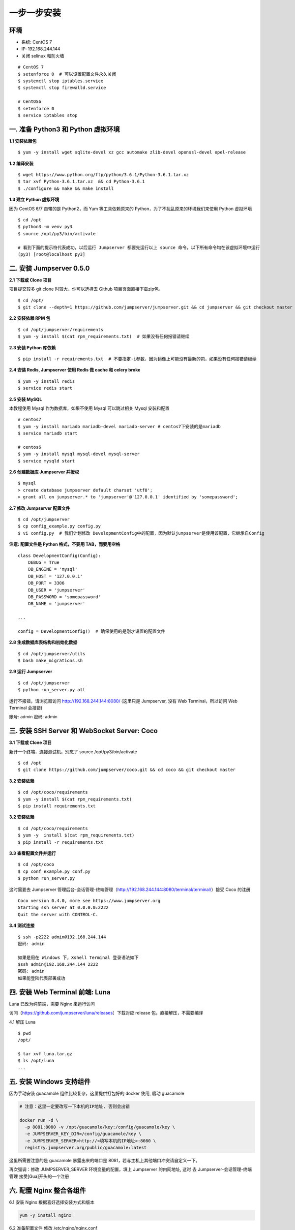 一步一步安装
--------------------------

环境
~~~~~~~

-  系统: CentOS 7
-  IP: 192.168.244.144
-  关闭 selinux 和防火墙

::

    # CentOS 7
    $ setenforce 0  # 可以设置配置文件永久关闭
    $ systemctl stop iptables.service
    $ systemctl stop firewalld.service

    # CentOS6
    $ setenforce 0
    $ service iptables stop

一. 准备 Python3 和 Python 虚拟环境
~~~~~~~~~~~~~~~~~~~~~~~~~~~~~~~~~~~~~~~~~

**1.1 安装依赖包**

::

    $ yum -y install wget sqlite-devel xz gcc automake zlib-devel openssl-devel epel-release

**1.2 编译安装**

::

    $ wget https://www.python.org/ftp/python/3.6.1/Python-3.6.1.tar.xz
    $ tar xvf Python-3.6.1.tar.xz  && cd Python-3.6.1
    $ ./configure && make && make install

**1.3 建立 Python 虚拟环境**

因为 CentOS 6/7 自带的是 Python2，而 Yum 等工具依赖原来的 Python，为了不扰乱原来的环境我们来使用 Python 虚拟环境

::

    $ cd /opt
    $ python3 -m venv py3
    $ source /opt/py3/bin/activate

    # 看到下面的提示符代表成功，以后运行 Jumpserver 都要先运行以上 source 命令，以下所有命令均在该虚拟环境中运行
    (py3) [root@localhost py3]

二. 安装 Jumpserver 0.5.0
~~~~~~~~~~~~~~~~~~~~~~~~~~~~~~

**2.1 下载或 Clone 项目**

项目提交较多 git clone 时较大，你可以选择去 Github 项目页面直接下载zip包。

::

    $ cd /opt/
    $ git clone --depth=1 https://github.com/jumpserver/jumpserver.git && cd jumpserver && git checkout master

**2.2 安装依赖 RPM 包**

::

    $ cd /opt/jumpserver/requirements
    $ yum -y install $(cat rpm_requirements.txt)  # 如果没有任何报错请继续

**2.3 安装 Python 库依赖**

::

    $ pip install -r requirements.txt  # 不要指定-i参数，因为镜像上可能没有最新的包，如果没有任何报错请继续

**2.4 安装 Redis, Jumpserver 使用 Redis 做 cache 和 celery broke**

::

    $ yum -y install redis
    $ service redis start

**2.5 安装 MySQL**

本教程使用 Mysql 作为数据库，如果不使用 Mysql 可以跳过相关 Mysql 安装和配置

::

    # centos7
    $ yum -y install mariadb mariadb-devel mariadb-server # centos7下安装的是mariadb
    $ service mariadb start

    # centos6
    $ yum -y install mysql mysql-devel mysql-server
    $ service mysqld start

**2.6 创建数据库 Jumpserver 并授权**

::

    $ mysql
    > create database jumpserver default charset 'utf8';
    > grant all on jumpserver.* to 'jumpserver'@'127.0.0.1' identified by 'somepassword';

**2.7 修改 Jumpserver 配置文件**

::

    $ cd /opt/jumpserver
    $ cp config_example.py config.py
    $ vi config.py  # 我们计划修改 DevelopmentConfig中的配置，因为默认jumpserver是使用该配置，它继承自Config

**注意: 配置文件是 Python 格式，不要用 TAB，而要用空格**

::

    class DevelopmentConfig(Config):
        DEBUG = True
        DB_ENGINE = 'mysql'
        DB_HOST = '127.0.0.1'
        DB_PORT = 3306
        DB_USER = 'jumpserver'
        DB_PASSWORD = 'somepassword'
        DB_NAME = 'jumpserver'

    ...

    config = DevelopmentConfig()  # 确保使用的是刚才设置的配置文件

**2.8 生成数据库表结构和初始化数据**

::

    $ cd /opt/jumpserver/utils
    $ bash make_migrations.sh

**2.9 运行 Jumpserver**

::

    $ cd /opt/jumpserver
    $ python run_server.py all

运行不报错，请浏览器访问 http://192.168.244.144:8080/
(这里只是 Jumpserver, 没有 Web Terminal，所以访问 Web Terminal 会报错)

账号: admin 密码: admin

三. 安装 SSH Server 和 WebSocket Server: Coco
~~~~~~~~~~~~~~~~~~~~~~~~~~~~~~~~~~~~~~~~~~~~~~~~~

**3.1 下载或 Clone 项目**

新开一个终端，连接测试机，别忘了 source /opt/py3/bin/activate

::

    $ cd /opt
    $ git clone https://github.com/jumpserver/coco.git && cd coco && git checkout master

**3.2 安装依赖**

::

    $ cd /opt/coco/requirements
    $ yum -y install $(cat rpm_requirements.txt)
    $ pip install requirements.txt


**3.2 安装依赖**

::

    $ cd /opt/coco/requirements
    $ yum -y  install $(cat rpm_requirements.txt)
    $ pip install -r requirements.txt

**3.3 查看配置文件并运行**

::

    $ cd /opt/coco
    $ cp conf_example.py conf.py
    $ python run_server.py

这时需要去 Jumpserver 管理后台-会话管理-终端管理（http://192.168.244.144:8080/terminal/terminal/）接受 Coco 的注册

::

    Coco version 0.4.0, more see https://www.jumpserver.org
    Starting ssh server at 0.0.0.0:2222
    Quit the server with CONTROL-C.

**3.4 测试连接**

::

    $ ssh -p2222 admin@192.168.244.144
    密码: admin

    如果是用在 Windows 下，Xshell Terminal 登录语法如下
    $ssh admin@192.168.244.144 2222
    密码: admin
    如果能登陆代表部署成功

四. 安装 Web Terminal 前端: Luna
~~~~~~~~~~~~~~~~~~~~~~~~~~~~~~~~~~

Luna 已改为纯前端，需要 Nginx 来运行访问

访问（https://github.com/jumpserver/luna/releases）下载对应 release 包，直接解压，不需要编译

4.1 解压 Luna

::

    $ pwd
    /opt/

    $ tar xvf luna.tar.gz
    $ ls /opt/luna
    ...

五. 安装 Windows 支持组件
~~~~~~~~~~~~~~~~~~~~~~~~~~

因为手动安装 guacamole 组件比较复杂，这里提供打包好的 docker 使用, 启动 guacamole

.. code:: shell


    # 注意：这里一定要改写一下本机的IP地址, 否则会出错

    docker run -d \
      -p 8081:8080 -v /opt/guacamole/key:/config/guacamole/key \
      -e JUMPSERVER_KEY_DIR=/config/guacamole/key \
      -e JUMPSERVER_SERVER=http://<填写本机的IP地址>:8080 \
      registry.jumpserver.org/public/guacamole:latest

这里所需要注意的是 guacamole 暴露出来的端口是 8081，若与主机上其他端口冲突请自定义一下。

再次强调：修改 JUMPSERVER_SERVER 环境变量的配置，填上 Jumpserver 的内网地址, 这时
去 Jumpserver-会话管理-终端管理 接受[Gua]开头的一个注册



六. 配置 Nginx 整合各组件
~~~~~~~~~~~~~~~~~~~~~~~~~

6.1 安装 Nginx 根据喜好选择安装方式和版本

.. code:: shell

    yum -y install nginx


6.2 准备配置文件 修改 /etc/nginx/nginx.conf


::

    server {
        listen 80;

        proxy_set_header X-Real-IP $remote_addr;
        proxy_set_header Host $host;
        proxy_set_header X-Forwarded-For $proxy_add_x_forwarded_for;

        location /luna/ {
            try_files $uri / /index.html;
            alias /opt/luna/;
        }

        location /media/ {
            add_header Content-Encoding gzip;
            root /opt/jumpserver/data/;
        }

        location /static/ {
            root /opt/jumpserver/data/;
        }

        location /socket.io/ {
            proxy_pass       http://localhost:5000/socket.io/;
            proxy_buffering off;
            proxy_http_version 1.1;
            proxy_set_header Upgrade $http_upgrade;
            proxy_set_header Connection "upgrade";
        }

        location /guacamole/ {
            proxy_pass       http://localhost:8081/;
            proxy_buffering off;
            proxy_http_version 1.1;
            proxy_set_header X-Forwarded-For $proxy_add_x_forwarded_for;
            proxy_set_header Upgrade $http_upgrade;
            proxy_set_header Connection $http_connection;
            access_log off;
        }

        location / {
            proxy_pass http://localhost:8080;
        }
    }

6.3 运行 Nginx

::

    nginx -t
    service nginx start


6.4 访问 http://192.168.244.144